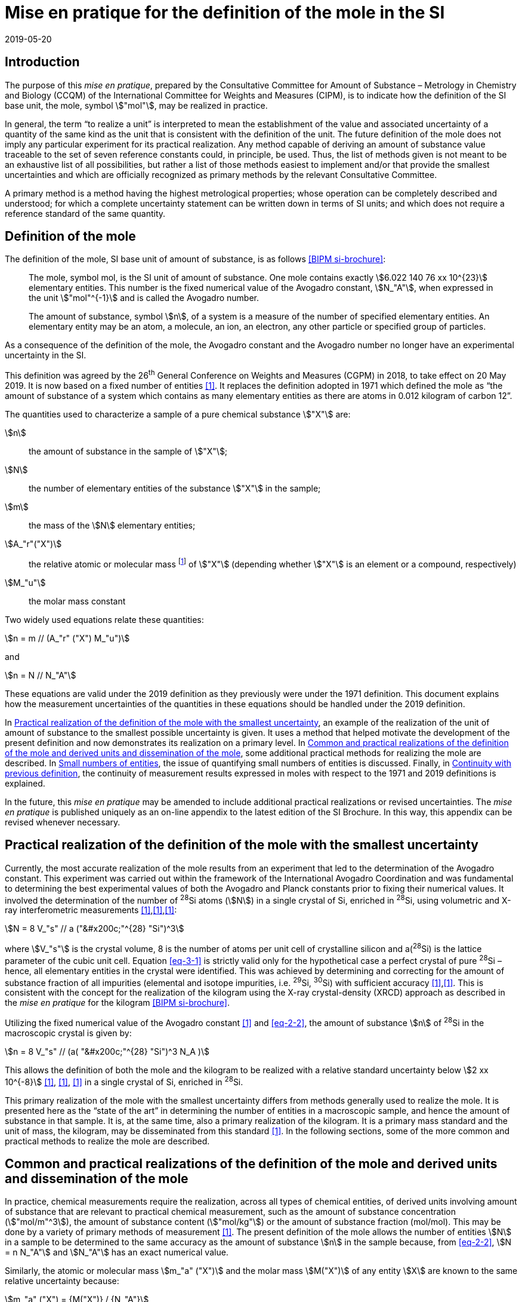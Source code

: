 = Mise en pratique for the definition of the mole in the SI
:appendix: 2
:partnumber: 1
:edition: 9
:copyright-year: 2019
:revdate: 2019-05-20
:language: en
:title-appendix-en: Mise en pratique for the definition of the mole in the SI
:title-appendix-fr: Mise en pratique de la définition de la mole
:title-en: The International System of Units
:title-fr: Le système international d’unités
:doctype: mise-en-pratique
:parent-document: si-brochure.adoc
:docnumber: SI MEP Mol1
:committee-acronym: CCQM
:committee: Consultative Committee for Amount of Substance: Metrology in Chemistry and Biology
:si-aspect: mol_NA
:docstage: in-force
:docsubstage: 60
:imagesdir: images
:mn-document-class: bipm
:mn-output-extensions: xml,html,pdf,rxl
:local-cache-only:
:data-uri-image:


== Introduction

The purpose of this _mise en pratique_, prepared by the Consultative Committee for Amount of
Substance – Metrology in Chemistry and Biology (CCQM) of the International Committee for
Weights and Measures (CIPM), is to indicate how the definition of the SI base unit, the mole,
symbol stem:["mol"], may be realized in practice.

In general, the term "`to realize a unit`" is interpreted to mean the establishment of the value and
associated uncertainty of a quantity of the same kind as the unit that is consistent with the
definition of the unit. The future definition of the mole does not imply any particular experiment
for its practical realization. Any method capable of deriving an amount of substance value
traceable to the set of seven reference constants could, in principle, be used. Thus, the list of
methods given is not meant to be an exhaustive list of all possibilities, but rather a list of those
methods easiest to implement and/or that provide the smallest uncertainties and which are
officially recognized as primary methods by the relevant Consultative Committee.

A primary method is a method having the highest metrological properties; whose operation can
be completely described and understood; for which a complete uncertainty statement can be
written down in terms of SI units; and which does not require a reference standard of the same
quantity.


== Definition of the mole

The definition of the mole, SI base unit of amount of substance, is as follows <<bipm-9th>>:

____
The mole, symbol mol, is the SI unit of amount of substance. One mole contains
exactly stem:[6.022 140 76 xx 10^{23}] elementary entities. This number is the fixed numerical
value of the Avogadro constant, stem:[N_"A"], when expressed in the unit stem:["mol"^{-1}] and is called
the Avogadro number.

The amount of substance, symbol stem:[n], of a system is a measure of the number of
specified elementary entities. An elementary entity may be an atom, a molecule, an
ion, an electron, any other particle or specified group of particles.
____

As a consequence of the definition of the mole, the Avogadro constant and the Avogadro number
no longer have an experimental uncertainty in the SI.

This definition was agreed by the 26^th^ General Conference on Weights and Measures (CGPM) in
2018, to take effect on 20 May 2019. It is now based on a fixed number of entities <<iupac-rec>>. It
replaces the definition adopted in 1971 which defined the mole as "`the amount of substance of a system which contains as many elementary entities as there are atoms in 0.012 kilogram of
carbon 12`".


The quantities used to characterize a sample of a pure chemical substance stem:["X"] are:

stem:[n]:: the amount of substance in the sample of stem:["X"];

stem:[N]:: the number of elementary entities of the substance stem:["X"] in the sample;

stem:[m]:: the mass of the stem:[N] elementary entities;

stem:[A_"r"("X")]:: the relative atomic or molecular mass footnote:[For historical reasons, the equivalent terms "atomic weight" and "molecular weight" are still in use <<iupac-quantities>>.] of stem:["X"] (depending whether stem:["X"] is an element or a compound, respectively)

stem:[M_"u"]:: the molar mass constant

Two widely used equations relate these quantities:

[[eq-2-1]]
[stem]
++++
n = m // (A_"r" ("X") M_"u")
++++

and

[[eq-2-2]]
[stem]
++++
n = N // N_"A"
++++


These equations are valid under the 2019 definition as they previously were under the 1971
definition. This document explains how the measurement uncertainties of the quantities in these
equations should be handled under the 2019 definition.

In <<sec-3>>, an example of the realization of the unit of amount of substance to the smallest
possible uncertainty is given. It uses a method that helped motivate the development of the
present definition and now demonstrates its realization on a primary level. In <<sec-4>>, some
additional practical methods for realizing the mole are described. In <<sec-5>>, the issue of
quantifying small numbers of entities is discussed. Finally, in <<sec-6>>, the continuity of
measurement results expressed in moles with respect to the 1971 and 2019 definitions is
explained.

In the future, this _mise en pratique_ may be amended to include additional practical realizations or
revised uncertainties. The _mise en pratique_ is published uniquely as an on-line appendix to the
latest edition of the SI Brochure. In this way, this appendix can be revised whenever necessary.

[[sec-3]]
== Practical realization of the definition of the mole with the smallest uncertainty

Currently, the most accurate realization of the mole results from an experiment that led to the
determination of the Avogadro constant. This experiment was carried out within the framework of
the International Avogadro Coordination and was fundamental to determining the best
experimental values of both the Avogadro and Planck constants prior to fixing their numerical
values. It involved the determination of the number of ^28^Si atoms (stem:[N]) in a single crystal of Si,
enriched in ^28^Si, using volumetric and X-ray interferometric measurements <<fujii>>,<<bartlg>>,<<kuramoto>>:

[[eq-3-1]]
[stem]
++++
N = 8 V_"s" // a ("&#x200c;"^{28} "Si")^3
++++

where stem:[V_"s"] is the crystal volume, 8 is the number of atoms per unit cell of crystalline silicon and
a(^28^Si) is the lattice parameter of the cubic unit cell. Equation <<eq-3-1>> is strictly valid only for the
hypothetical case a perfect crystal of pure ^28^Si – hence, all elementary entities in the crystal were
identified. This was achieved by determining and correcting for the amount of substance fraction
of all impurities (elemental and isotope impurities, i.e. ^29^Si, ^30^Si) with sufficient accuracy
<<fujii>>,<<bartlg>>. This is consistent with the concept for the realization of the kilogram using the X-ray
crystal-density (XRCD) approach as described in the _mise en pratique_ for the kilogram <<bipm-9th>>.


Utilizing the fixed numerical value of the Avogadro constant <<newell>> and <<eq-2-2>>, the amount of substance stem:[n] of ^28^Si in the macroscopic crystal is given by:


[stem]
++++
n = 8 V_"s" // (a( "&#x200c;"^{28} "Si")^3 N_A )
++++

This allows the definition of both the mole and the kilogram to be realized with a relative standard uncertainty below stem:[2 xx 10^{-8}] <<kuramoto>>, <<clade>>, <<massa>> in a single crystal of Si, enriched in ^28^Si.

This primary realization of the mole with the smallest uncertainty differs from methods generally used to realize the mole. It is presented here as the "`state of the art`" in determining the number of entities in a macroscopic sample, and hence the amount of substance in that sample. It is, at the same time, also a primary realization of the kilogram. It is a primary mass standard and the unit of mass, the kilogram, may be disseminated from this standard <<mep-kg>>. In the following sections, some of the more common and practical methods to realize the mole are described.


[[sec-4]]
== Common and practical realizations of the definition of the mole and derived units and dissemination of the mole

In practice, chemical measurements require the realization, across all types of chemical entities, of derived units involving amount of substance that are relevant to practical chemical measurement, such as the amount of substance concentration (stem:["mol/m"^3]), the amount of substance content (stem:["mol/kg"]) or the amount of substance fraction (mol/mol). This may be done by a variety of primary methods of measurement <<quinn>>. The present definition of the mole allows the number of entities stem:[N] in a sample to be determined to the same accuracy as the amount of substance stem:[n] in the sample because, from <<eq-2-2>>, stem:[N = n N_"A"] and stem:[N_"A"] has an exact numerical value.

Similarly, the atomic or molecular mass stem:[m_"a" ("X")] and the molar mass stem:[M("X")] of any entity stem:[X] are known to the same relative uncertainty because:


[[eq-4-1]]
[stem]
++++
m_"a" ("X") = {M("X")} / {N_"A"}
++++


The atomic mass constant stem:[m_"u"] is 1/12 of the mass of a free ^12^C atom, at rest and in its ground state. Its present experimentally-determined value is approximately stem:[1.660 539 067(1) xx 10^{-27} "&#x200c;" " kg"] with a relative uncertainty less than 1 part in stem:[10^9] and is identical to that of stem:[M_"u"]. Note that stem:[N_"A" m_"u" = M_"u"] is a special case of <<eq-4-1>>. The advantages of these features of the present definition of the mole have been emphasized in the literature <<milton>>. The most up-to-date values and uncertainties of stem:[m_"u"] and stem:[M_"u"] are the most recent recommendations of the CODATA task group on fundamental constants.

Three examples of methods to realize the mole (and the number of entities) follow:


=== Gravimetric preparation

Based on <<eq-2-1>> and <<eq-2-2>>, the number of entities stem:[N] of a substance stem:["X"] or its amount of substance stem:[n] in a sample may be measured by determining the product of the mass fraction of stem:["X"] in the sample, stem:[w("X")], and the mass stem:[m] of the sample from the following equations footnote:[Equation <<eq-4-2>> assumes that stem:[N] entities of stem:["X"] contribute a mass stem:[N xx m_"a"("X")] to a sample whose total mass is stem:[m].]:


[[eq-4-2]]
[stem]
++++
N = w("X") m / m_"a" ("X") = {w("X")m} / {A_"r" ("X") m_"u"}
++++


[[eq-4-3]]
[stem]
++++
n = N / N_"A" = {w("X") m} / {A_"r" ("X") N_"A" m_"u"} = {w("X")m} / {A_"r" ("X") M_"u"}
++++


In <<eq-4-2>> and <<eq-4-3>>, stem:[A_"r" ("X")] is the relative atomic or molecular mass of stem:["X"] as calculated from the chemical formula of the pure substance and tables of the relative atomic masses stem:[A_"r"] of the elements. The relative atomic masses of the elements are tabulated <<atomic-weights>> with uncertainties that, except for the mononuclidic elements, are dominated by the uncertainty in the spread of isotopes seen in naturally occurring elements from different environments. Because the reported values of stem:[A_"r"] are mass ratios, they are unaffected by changes to the SI.

This method of realizing the mole is commonly used because measuring the mass of a sample is relatively simple and accurate. The knowledge of the mass fraction stem:[w] is a prerequisite for its use. When very high purity substances are available, the uncertainty of the determination of the mass stem:[m] is often the limiting factor and the mole may be realized with a relative standard uncertainty of less than stem:[1 xx 10^{-6}]. It is important to note that there are relatively few substances (e.g. pure gases or pure metals), where the mass fraction of the substance (traditionally called its "`purity`") can be assigned with sufficiently small uncertainty to permit a realization of the mole with a relative uncertainty at the stem:[1 xx 10^{-6}] level. Experimental verification that the isotopic composition of the substance is equivalent to that used for the calculation of the molar mass must also be undertaken if uncertainty at this level is to be achieved.

Realization of the mole for a pure organic or inorganic substance will usually be limited by the uncertainty of the mass fraction assignments to the substance rather than the uncertainty of mass determinations. As there are very few organic substances whose mass fraction ("`purity`") is assigned with relative standard uncertainty below stem:[1 xx 10^{-4}], achieving a relative standard uncertainty of stem:[1 xx 10^{-4}] for a realization of the mole based on a pure organic or inorganic substance is the limit in most cases.

This method of realization is used for most chemical entities. However, there are other methods that can be used for certain restricted classes of substances. These are described in 4.2 and 4.3.


=== Equations of state for gases

The amount of substance stem:[n] of a sample of a pure gas may be determined by solving the equation of state for the gas:


[stem]
++++
p V = n R T [ 1 + B (T) (n / V) + ldots ]
++++


where stem:[p] is the pressure, stem:[V] is the volume, stem:[T] is the temperature, and stem:[R] is the molar gas constant. The value of stem:[R] is known exactly (stem:[R = N_"A" k], stem:[k] is the Boltzmann constant and its numerical value is fixed). The SI coherent unit of the molar gas constant is stem:["Pa m"^3 " mol"^{-1} " K"^{-1}] or stem:["J mol"^{-1} " K"^{-1}], i.e. stem:["kg m"^2 " s"^{-2} " mol"^{-1} " K"^{-1}] when expressed in base units. The terms involving the second virial coefficient stem:[B(T)] and possible higher-order terms are generally small corrections. Virial coefficients expressed in SI units are tabulated for a number of simple gases. The uncertainty in a measurement of stem:[n] made this way depends on the uncertainty in measuring stem:[p], stem:[V] and stem:[T], and in the tabulated values of stem:[B(T)]. This method of realizing the mole for a gas relies on the use of a pure sample of the gas. The number of molecules in the gas is stem:[n N_"A"], which has the same relative uncertainty as the determination of stem:[n].


=== Electrolysis

In a chemical electrolysis experiment, the number stem:[N] of entities that have reacted at an electrode equals the charge stem:[Q] passed through the system divided by stem:[ze], where stem:[z] is the charge number of the ions reacted and stem:[e] is the elementary electrical charge. Thus:

[stem]
++++
N = Q / {ze}
++++

where stem:[e] has a fixed value. In terms of amount of substance stem:[n]:


[stem]
++++
n = Q / {z N_"A" e} = Q / {zF}
++++


The Faraday constant stem:[F] has the unit stem:["C/mol"] and is known exactly (stem:[F = N_"A" e]). The uncertainty of this method of realizing the mole depends on the reaction efficiency of the ion of interest and no interfering ions present.


[[sec-5]]
== Small numbers of entities

In cases where the number of entities being considered is small, quantities are commonly expressed as numbers of entities instead of amount of substance <<brown>>. The Avogadro constant is the constant of proportionality that links amount of substance to the number of entities. However, the number of entities and amount of substance may only be equated in this way if the entities considered in both quantities are elementary entities of the same type. The unit for the number of entities is one, symbol 1, although this unit is rarely stated explicitly. An example of its use is: the number concentration of ozone molecules in air has the unit stem:["1/m"^3].


[[sec-6]]
== Continuity with previous definition

Note that the 1971 definition of the mole made a direct link between the mole and the mass of a particular nuclide. This allowed traceability to the mole to be established via mass measurements and established a simple relation between macroscopic measurements and microscopic entity numbers such as atoms or molecules via the molar mass constant. The mass of one mole of ^12^C was fixed at exactly stem:[12 " g"]. This meant that M(^12^C) was exactly stem:[12 " g/mol"] and stem:[M_"u"] was exactly stem:[1 " g/mol"].

However, the present definition of the mole fixes the numerical value of stem:[N_"A"]. Therefore from:

[[eq-6-1]]
[stem]
++++
M_"u" = m_"u" N_"A"
++++

stem:[M_"u"] and stem:[m_"u"] now have the same relative uncertainty.

In <<eq-6-1>> stem:[m_"u"] is the atomic mass constant. The atomic mass unit stem:[u] (also known as the dalton, a non-SI unit whose symbol is stem:["Da"]) and the atomic mass constant stem:[m_"u"] are defined in terms of the mass of the ^12^C isotope. The unit stem:[u] is related to the constant stem:[m_"u"] by


[stem]
++++
1 "&#x200c;" " u" = m_"u" = m("&#x200c;"^{12} "C") // 12
++++


The molar mass constant stem:[M_"u"] and the atomic mass constant stem:[m_"u"] are determined to the same relative uncertainty for example from the equation:


[[eq-6-3]]
[stem]
++++
M_"u" = N_"A" m_"u" = {2 N_"A" h} / c {R_{oo}} / {alpha^2 A_"r" ("e")}
++++


where the Rydberg constant (stem:[R_{oo}]), the fine structure constant (stem:[alpha]) and the relative atomic mass of the electron (Ar(e)) are determined experimentally. The speed of light (stem:[c]), the Planck constant (stem:[h]) and the Avogadro constant have fixed numerical values <<bipm-9th>>.

Continuity conditions imposed on redefinitions of SI base units have ensured that stem:[M_"u"], now determined experimentally, is still stem:[1 xx 10^{-3} "&#x200c;" " kg/mol"] within a relative standard uncertainty of stem:[4.5 xx 10^{-10}] based on <<eq-6-3>> and additional independent experimental methods <<mohr>>. The present uncertainty is more than sufficient for the needs of chemical measurements, being an order of magnitude smaller than the relative uncertainty achievable in the most accurate realization of the mole <<fujii>>-<<kuramoto>>, and several orders of magnitude smaller than the uncertainties in examples of more common realizations of the mole described above.


[bibliography]
== References

* [[[bipm-9th,BIPM si-brochure]]] BIPM, The International System of Units (SI Brochure) [9th edition, 2019], https://www.bipm.org/en/publications/si-brochure/.

* [[[iupac-rec,1]]] IUPAC Recommendation, Pure Appl. Chem. 90, (2018) 175-180

* [[[iupac-quantities,1]]] IUPAC Quantities, Units and Symbols in Physical Chemistry, third ed. (2007) RSC Publishing, Cambridge UK https://www.iupac.org/fileadmin/user_upload/publications/e- resources/ONLINE-IUPAC-GB3-2ndPrinting-Online-Sep2012.pdf

* [[[fujii,1]]] Fujii K, Bettin H, Becker P, Massa E, Rienitz O, Pramann A, Nicolaus A, Kuramoto N, Busch I and Borys M, Metrologia 53 (2016) A19-A45.

* [[[bartlg,1]]] BartlG, Becker P, Beckhoff B, Bettin H, Beyer E, BorysM, Busch I, Cibik L, D'Agostino G, Darlatt E, Metrologia 54 (2017) 693-715.

* [[[kuramoto,1]]] Kuramoto N, Mizushima S, Zhang L, Fujita K, Azuma Y, Kurokawa A, Okubo S, Inaba H, Fujii K, Metrologia 54 (2017) 716-729.

* [[[newell,1]]] Newell D B, Cabiati F, Fischer J, Fujii K, Karshenboim S G, Margolis H S, de Mirandés E, Mohr P J, Nez F, Pachucki K, Quinn T J, Taylor B N, Wang M, Wood B M and Zhang Z, Metrologia 55 (2018) L13-L16.

* [[[clade,1]]] Cladé P, Biraben F, Julien L, Nez F and Guellati-Khelifa S, Metrologia 53 (2016) A75-A82.

* [[[massa,1]]] Fujii K, Massa E, Bettin H, Kuramoto N and Mana G Metrologia 55 (2018) L1-L4.

* [[[mep-kg,1]]] https://www.bipm.org/utils/en/pdf/si-mep/MeP-kg-2018.pdf

* [[[quinn,1]]] Milton M and Quinn T, Metrologia 38, (2001) 289-296.

* [[[milton,1]]] Milton M, and Mills I, Metrologia 46 (2009) 332-338.

* [[[atomic-weights,1]]] Commission of Isotopic Abundances and Atomic Weights, http://ciaaw.org/atomic-weights.htm

* [[[brown,1]]] Brown R J C, Metrologia 55 (2018) L25–L33.

* [[[mohr,1]]] Mohr P J, Newell D B, Taylor B N and Tiesinga E, Metrologia 55 (2018) 125-146.

